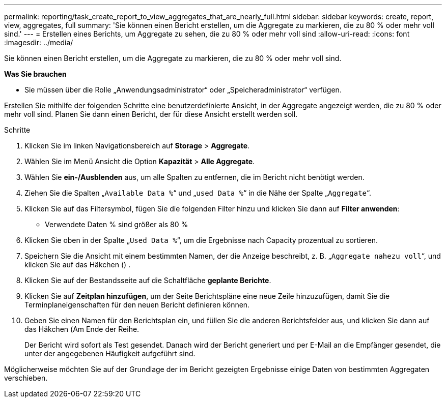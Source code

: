 ---
permalink: reporting/task_create_report_to_view_aggregates_that_are_nearly_full.html 
sidebar: sidebar 
keywords: create, report, view, aggregates, full 
summary: 'Sie können einen Bericht erstellen, um die Aggregate zu markieren, die zu 80 % oder mehr voll sind.' 
---
= Erstellen eines Berichts, um Aggregate zu sehen, die zu 80 % oder mehr voll sind
:allow-uri-read: 
:icons: font
:imagesdir: ../media/


[role="lead"]
Sie können einen Bericht erstellen, um die Aggregate zu markieren, die zu 80 % oder mehr voll sind.

*Was Sie brauchen*

* Sie müssen über die Rolle „Anwendungsadministrator“ oder „Speicheradministrator“ verfügen.


Erstellen Sie mithilfe der folgenden Schritte eine benutzerdefinierte Ansicht, in der Aggregate angezeigt werden, die zu 80 % oder mehr voll sind. Planen Sie dann einen Bericht, der für diese Ansicht erstellt werden soll.

.Schritte
. Klicken Sie im linken Navigationsbereich auf *Storage* > *Aggregate*.
. Wählen Sie im Menü Ansicht die Option *Kapazität* > *Alle Aggregate*.
. Wählen Sie *ein-/Ausblenden* aus, um alle Spalten zu entfernen, die im Bericht nicht benötigt werden.
. Ziehen Sie die Spalten „`Available Data %`“ und „`used Data %`“ in die Nähe der Spalte „`Aggregate`“.
. Klicken Sie auf das Filtersymbol, fügen Sie die folgenden Filter hinzu und klicken Sie dann auf *Filter anwenden*:
+
** Verwendete Daten % sind größer als 80 %


. Klicken Sie oben in der Spalte „`Used Data %`“, um die Ergebnisse nach Capacity prozentual zu sortieren.
. Speichern Sie die Ansicht mit einem bestimmten Namen, der die Anzeige beschreibt, z. B. „`Aggregate nahezu voll`“, und klicken Sie auf das Häkchen (image:../media/blue_check.gif[""]) .
. Klicken Sie auf der Bestandsseite auf die Schaltfläche *geplante Berichte*.
. Klicken Sie auf *Zeitplan hinzufügen*, um der Seite Berichtspläne eine neue Zeile hinzuzufügen, damit Sie die Terminplaneigenschaften für den neuen Bericht definieren können.
. Geben Sie einen Namen für den Berichtsplan ein, und füllen Sie die anderen Berichtsfelder aus, und klicken Sie dann auf das Häkchen (image:../media/blue_check.gif[""]Am Ende der Reihe.
+
Der Bericht wird sofort als Test gesendet. Danach wird der Bericht generiert und per E-Mail an die Empfänger gesendet, die unter der angegebenen Häufigkeit aufgeführt sind.



Möglicherweise möchten Sie auf der Grundlage der im Bericht gezeigten Ergebnisse einige Daten von bestimmten Aggregaten verschieben.
